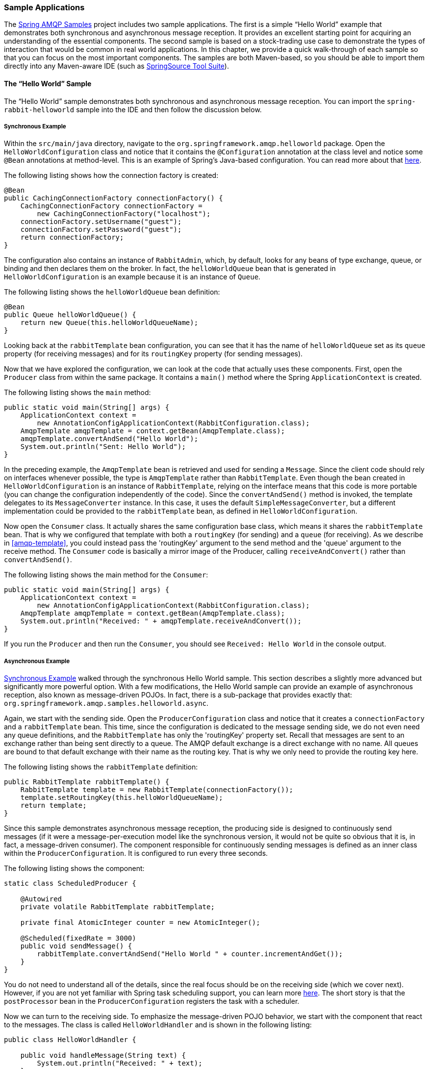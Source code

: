 [[sample-apps]]
=== Sample Applications

The https://github.com/SpringSource/spring-amqp-samples[Spring AMQP Samples] project includes two sample applications.
The first is a simple "`Hello World`" example that demonstrates both synchronous and asynchronous message reception.
It provides an excellent starting point for acquiring an understanding of the essential components.
The second sample is based on a stock-trading use case to demonstrate the types of interaction that would be common in real world applications.
In this chapter, we provide a quick walk-through of each sample so that you can focus on the most important components.
The samples are both Maven-based, so you should be able to import them directly into any Maven-aware IDE (such as https://www.springsource.org/sts[SpringSource Tool Suite]).

[[hello-world-sample]]
==== The "`Hello World`" Sample

The "`Hello World`" sample demonstrates both synchronous and asynchronous message reception.
You can import the `spring-rabbit-helloworld` sample into the IDE and then follow the discussion below.

[[hello-world-sync]]
===== Synchronous Example

Within the `src/main/java` directory, navigate to the `org.springframework.amqp.helloworld` package.
Open the `HelloWorldConfiguration` class and notice that it contains the `@Configuration` annotation at the class level and notice some `@Bean` annotations at method-level.
This is an example of Spring's Java-based configuration.
You can read more about that https://docs.spring.io/spring/docs/current/spring-framework-reference/html/beans.html#beans-java[here].

The following listing shows how the connection factory is created:

====
[source,java]
----
@Bean
public CachingConnectionFactory connectionFactory() {
    CachingConnectionFactory connectionFactory =
        new CachingConnectionFactory("localhost");
    connectionFactory.setUsername("guest");
    connectionFactory.setPassword("guest");
    return connectionFactory;
}
----
====

The configuration also contains an instance of `RabbitAdmin`, which, by default, looks for any beans of type exchange, queue, or binding and then declares them on the broker.
In fact, the `helloWorldQueue` bean that is generated in `HelloWorldConfiguration` is an example because it is an instance of `Queue`.

The following listing shows the `helloWorldQueue` bean definition:

====
[source,java]
----
@Bean
public Queue helloWorldQueue() {
    return new Queue(this.helloWorldQueueName);
}
----
====

Looking back at the `rabbitTemplate` bean configuration, you can see that it has the name of `helloWorldQueue` set as its `queue` property (for receiving messages) and for its `routingKey` property (for sending messages).

Now that we have explored the configuration, we can look at the code that actually uses these components.
First, open the `Producer` class from within the same package.
It contains a `main()` method where the Spring `ApplicationContext` is created.

The following listing shows the `main` method:

====
[source,java]
----
public static void main(String[] args) {
    ApplicationContext context =
        new AnnotationConfigApplicationContext(RabbitConfiguration.class);
    AmqpTemplate amqpTemplate = context.getBean(AmqpTemplate.class);
    amqpTemplate.convertAndSend("Hello World");
    System.out.println("Sent: Hello World");
}
----
====

In the preceding example, the `AmqpTemplate` bean is retrieved and used for sending a `Message`.
Since the client code should rely on interfaces whenever possible, the type is `AmqpTemplate` rather than `RabbitTemplate`.
Even though the bean created in `HelloWorldConfiguration` is an instance of `RabbitTemplate`, relying on the interface means that this code is more portable (you can change the configuration independently of the code).
Since the `convertAndSend()` method is invoked, the template delegates to its `MessageConverter` instance.
In this case, it uses the default `SimpleMessageConverter`, but a different implementation could be provided to the `rabbitTemplate` bean, as defined in `HelloWorldConfiguration`.

Now open the `Consumer` class.
It actually shares the same configuration base class, which means it shares the `rabbitTemplate` bean.
That is why we configured that template with both a `routingKey` (for sending) and a `queue` (for receiving).
As we describe in <<amqp-template>>, you could instead pass the 'routingKey' argument to the send method and the 'queue' argument to the receive method.
The `Consumer` code is basically a mirror image of the Producer, calling `receiveAndConvert()` rather than `convertAndSend()`.

The following listing shows the main method for the `Consumer`:

====
[source,java]
----
public static void main(String[] args) {
    ApplicationContext context =
        new AnnotationConfigApplicationContext(RabbitConfiguration.class);
    AmqpTemplate amqpTemplate = context.getBean(AmqpTemplate.class);
    System.out.println("Received: " + amqpTemplate.receiveAndConvert());
}
----
====

If you run the `Producer` and then run the `Consumer`, you should see `Received: Hello World` in the console output.

[[hello-world-async]]
===== Asynchronous Example

<<hello-world-sync>> walked through the synchronous Hello World sample.
This section describes a slightly more advanced but significantly more powerful option.
With a few modifications, the Hello World sample can provide an example of asynchronous reception, also known as message-driven POJOs.
In fact, there is a sub-package that provides exactly that: `org.springframework.amqp.samples.helloworld.async`.

Again, we start with the sending side.
Open the `ProducerConfiguration` class and notice that it creates a `connectionFactory` and a `rabbitTemplate` bean.
This time, since the configuration is dedicated to the message sending side, we do not even need any queue definitions, and the `RabbitTemplate` has only the 'routingKey' property set.
Recall that messages are sent to an exchange rather than being sent directly to a queue.
The AMQP default exchange is a direct exchange with no name.
All queues are bound to that default exchange with their name as the routing key.
That is why we only need to provide the routing key here.

The following listing shows the `rabbitTemplate` definition:

====
[source,java]
----
public RabbitTemplate rabbitTemplate() {
    RabbitTemplate template = new RabbitTemplate(connectionFactory());
    template.setRoutingKey(this.helloWorldQueueName);
    return template;
}
----
====

Since this sample demonstrates asynchronous message reception, the producing side is designed to continuously send messages (if it were a message-per-execution model like the synchronous version, it would not be quite so obvious that it is, in fact, a message-driven consumer).
The component responsible for continuously sending messages is defined as an inner class within the `ProducerConfiguration`.
It is configured to run every three seconds.

The following listing shows the component:

====
[source,java]
----
static class ScheduledProducer {

    @Autowired
    private volatile RabbitTemplate rabbitTemplate;

    private final AtomicInteger counter = new AtomicInteger();

    @Scheduled(fixedRate = 3000)
    public void sendMessage() {
        rabbitTemplate.convertAndSend("Hello World " + counter.incrementAndGet());
    }
}
----
====

You do not need to understand all of the details, since the real focus should be on the receiving side (which we cover next).
However, if you are not yet familiar with Spring task scheduling support, you can learn more https://docs.spring.io/spring/docs/current/spring-framework-reference/html/scheduling.html#scheduling-annotation-support[here].
The short story is that the `postProcessor` bean in the `ProducerConfiguration` registers the task with a scheduler.

Now we can turn to the receiving side.
To emphasize the message-driven POJO behavior, we start with the component that react to the messages.
The class is called `HelloWorldHandler` and is shown in the following listing:

====
[source,java]
----
public class HelloWorldHandler {

    public void handleMessage(String text) {
        System.out.println("Received: " + text);
    }

}
----
====

That class is a POJO.
It does not extend any base class, it does not implement any interfaces, and it does not even contain any imports.
It is being "`adapted`" to the `MessageListener` interface by the Spring AMQP `MessageListenerAdapter`.
You can then configure that adapter on a `SimpleMessageListenerContainer`.
For this sample, the container is created in the `ConsumerConfiguration` class.
You can see the POJO wrapped in the adapter there.

The following listing shows how the `listenerContainer` is defined:

====
[source,java]
----
@Bean
public SimpleMessageListenerContainer listenerContainer() {
    SimpleMessageListenerContainer container = new SimpleMessageListenerContainer();
    container.setConnectionFactory(connectionFactory());
    container.setQueueName(this.helloWorldQueueName);
    container.setMessageListener(new MessageListenerAdapter(new HelloWorldHandler()));
    return container;
}
----
====

The `SimpleMessageListenerContainer` is a Spring lifecycle component and, by default, starts automatically.
If you look in the `Consumer` class, you can see that its `main()` method consists of nothing more than a one-line bootstrap to create the `ApplicationContext`.
The Producer's `main()` method is also a one-line bootstrap, since the component whose method is annotated with `@Scheduled` also starts automatically.
You can start the `Producer` and `Consumer` in any order, and you should see messages being sent and received every three seconds.

==== Stock Trading

The Stock Trading sample demonstrates more advanced messaging scenarios than <<hello-world-sample,the Hello World sample>>.
However, the configuration is very similar, if a bit more involved.
Since we  walked through the Hello World configuration in detail, here, we focus on what makes this sample different.
There is a server that pushes market data (stock quotations) to a topic exchange.
Then, clients can subscribe to the market data feed by binding a queue with a routing pattern (for example,
`app.stock.quotes.nasdaq.*`).
The other main feature of this demo is a request-reply "`stock trade`" interaction that is initiated by the client and handled by the server.
That involves a private `replyTo` queue that is sent by the client within the order request message itself.

The server's core configuration is in the `RabbitServerConfiguration` class within the `org.springframework.amqp.rabbit.stocks.config.server` package.
It extends the `AbstractStockAppRabbitConfiguration`.
That is where the resources common to the server and client are defined, including the market data topic exchange (whose name is 'app.stock.marketdata') and the queue that the server exposes for stock trades (whose name is 'app.stock.request').
In that common configuration file, you also see that a `Jackson2JsonMessageConverter` is configured on the `RabbitTemplate`.

The server-specific configuration consists of two things.
First, it configures the market data exchange on the `RabbitTemplate` so that it does not need to provide that exchange name with every call to send a `Message`.
It does this within an abstract callback method defined in the base configuration class.
The following listing shows that method:

====
[source,java]
----
public void configureRabbitTemplate(RabbitTemplate rabbitTemplate) {
    rabbitTemplate.setExchange(MARKET_DATA_EXCHANGE_NAME);
}
----
====

Second, the stock request queue is declared.
It does not require any explicit bindings in this case, because it is bound to the default no-name exchange with its own name as the routing key.
As mentioned earlier, the AMQP specification defines that behavior.
The following listing shows the definition of the `stockRequestQueue` bean:

====
[source,java]
----
@Bean
public Queue stockRequestQueue() {
    return new Queue(STOCK_REQUEST_QUEUE_NAME);
}
----
====

Now that you have seen the configuration of the server's AMQP resources, navigate to the `org.springframework.amqp.rabbit.stocks` package under the `src/test/java` directory.
There, you can see the actual `Server` class that provides a `main()` method.
It creates an `ApplicationContext` based on the `server-bootstrap.xml` config file.
There, you can see the scheduled task that publishes dummy market data.
That configuration relies upon Spring's `task` namespace support.
The bootstrap config file also imports a few other files.
The most interesting one is `server-messaging.xml`, which is directly under `src/main/resources`.
There, you can see the `messageListenerContainer` bean that is responsible for handling the stock trade requests.
Finally, have a look at the `serverHandler` bean that is defined in `server-handlers.xml` (which is also in 'src/main/resources').
That bean is an instance of the `ServerHandler` class and is a good example of a message-driven POJO that can also send reply messages.
Notice that it is not itself coupled to the framework or any of the AMQP concepts.
It accepts a `TradeRequest` and returns a `TradeResponse`.
The following listing shows the definition of the `handleMessage` method:

====
[source,java]
----
public TradeResponse handleMessage(TradeRequest tradeRequest) { ...
}
----
====

Now that we have seen the most important configuration and code for the server, we can turn to the client.
The best starting point is probably `RabbitClientConfiguration`, in the `org.springframework.amqp.rabbit.stocks.config.client` package.
Notice that it declares two queues without providing explicit names.
The following listing shows the bean definitions for the two queues:

====
[source,java]
----
@Bean
public Queue marketDataQueue() {
    return amqpAdmin().declareQueue();
}

@Bean
public Queue traderJoeQueue() {
    return amqpAdmin().declareQueue();
}
----
====

Those are private queues, and unique names are generated automatically.
The first generated queue is used by the client to bind to the market data exchange that has been exposed by the server.
Recall that, in AMQP, consumers interact with queues while producers interact with exchanges.
The "`binding`" of queues to exchanges is what tells the broker to deliver (or route) messages from a given exchange to a queue.
Since the market data exchange is a topic exchange, the binding can be expressed with a routing pattern.
The `RabbitClientConfiguration` does so with a `Binding` object, and that object is generated with the `BindingBuilder` fluent API.
The following listing shows the `Binding`:

====
[source,java]
----
@Value("${stocks.quote.pattern}")
private String marketDataRoutingKey;

@Bean
public Binding marketDataBinding() {
    return BindingBuilder.bind(
        marketDataQueue()).to(marketDataExchange()).with(marketDataRoutingKey);
}
----
====

Notice that the actual value has been externalized in a properties file (`client.properties` under `src/main/resources`), and that we use Spring's `@Value` annotation to inject that value.
This is generally a good idea.
Otherwise, the value would have been hardcoded in a class and unmodifiable without recompilation.
In this case, it is much easier to run multiple versions of the client while making changes to the routing pattern used for binding.
We can try that now.

Start by running `org.springframework.amqp.rabbit.stocks.Server` and then `org.springframework.amqp.rabbit.stocks.Client`.
You should see dummy quotations for `NASDAQ` stocks, because the current value associated with the 'stocks.quote.pattern' key in client.properties is 'app.stock.quotes.nasdaq.*'.
Now, while keeping the existing `Server` and `Client` running, change that property value to 'app.stock.quotes.nyse.*' and start a second `Client` instance.
You should see that the first client still receives NASDAQ quotes while the second client receives NYSE quotes.
You could instead change the pattern to get all stocks or even an individual ticker.

The final feature we explore is the request-reply interaction from the client's perspective.
Recall that we have already seen the `ServerHandler` that accepts `TradeRequest` objects and returns `TradeResponse` objects.
The corresponding code on the `Client` side is `RabbitStockServiceGateway` in the `org.springframework.amqp.rabbit.stocks.gateway` package.
It delegates to the `RabbitTemplate` in order to send messages.
The following listing shows the `send` method:

====
[source,java]
----
public void send(TradeRequest tradeRequest) {
    getRabbitTemplate().convertAndSend(tradeRequest, new MessagePostProcessor() {
        public Message postProcessMessage(Message message) throws AmqpException {
            message.getMessageProperties().setReplyTo(new Address(defaultReplyToQueue));
            try {
                message.getMessageProperties().setCorrelationId(
                    UUID.randomUUID().toString().getBytes("UTF-8"));
            }
            catch (UnsupportedEncodingException e) {
                throw new AmqpException(e);
            }
            return message;
        }
    });
}
----
====

Notice that, prior to sending the message, it sets the `replyTo` address.
It provides the queue that was generated by the `traderJoeQueue` bean definition (shown earlier).
The following listing shows the `@Bean` definition for the `StockServiceGateway` class itself:

====
[source,java]
----
@Bean
public StockServiceGateway stockServiceGateway() {
    RabbitStockServiceGateway gateway = new RabbitStockServiceGateway();
    gateway.setRabbitTemplate(rabbitTemplate());
    gateway.setDefaultReplyToQueue(traderJoeQueue());
    return gateway;
}
----
====

If you are no longer running the server and client, start them now.
Try sending a request with the format of '100 TCKR'.
After a brief artificial delay that simulates "`processing`" of the request, you should see a confirmation message appear on the client.

[[spring-rabbit-json]]
==== Receiving JSON from Non-Spring Applications

Spring applications, when sending JSON, set the `__TypeId__` header to the fully qualified class name to assist the receiving application in converting the JSON back to a Java object.

The `spring-rabbit-json` sample explores several techniques to convert the JSON from a non-Spring application.

See also <<json-message-converter>> as well as the https://docs.spring.io/spring-amqp/docs/current/api/index.html?org/springframework/amqp/support/converter/DefaultClassMapper.html[Javadoc for the `DefaultClassMapper`].
